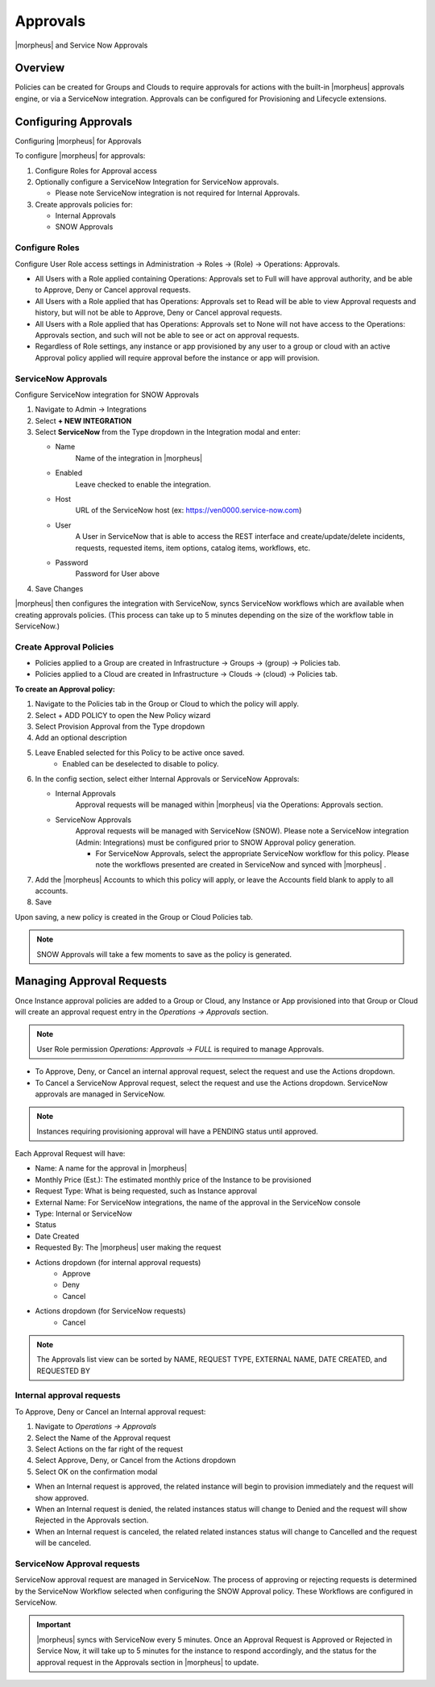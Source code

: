 Approvals
=========

|morpheus| and Service Now Approvals

Overview
--------

Policies can be created for Groups and Clouds to require approvals for actions with the built-in |morpheus| approvals engine, or via a ServiceNow integration. Approvals can be configured for Provisioning and Lifecycle extensions.

Configuring Approvals
---------------------

Configuring |morpheus| for Approvals

To configure |morpheus| for approvals:

#. Configure Roles for Approval access
#. Optionally configure a ServiceNow Integration for ServiceNow approvals.

   * Please note ServiceNow integration is not required for Internal Approvals.

#. Create approvals policies for:

   * Internal Approvals
   * SNOW Approvals

Configure Roles
^^^^^^^^^^^^^^^

Configure User Role access settings in Administration -> Roles -> (Role) -> Operations: Approvals.

* All Users with a Role applied containing Operations: Approvals set to Full will have approval authority, and be able to Approve, Deny or Cancel approval requests.
* All Users with a Role applied that has Operations: Approvals set to Read will be able to view Approval requests and history, but will not be able to Approve, Deny or Cancel approval requests.
* All Users with a Role applied that has Operations: Approvals set to None will not have access to the Operations: Approvals section, and such will not be able to see or act on approval requests.
* Regardless of Role settings, any instance or app provisioned by any user to a group or cloud with an active Approval policy applied will require approval before the instance or app will provision.


ServiceNow Approvals
^^^^^^^^^^^^^^^^^^^^

Configure ServiceNow integration for SNOW Approvals

#. Navigate to Admin -> Integrations
#. Select **+ NEW INTEGRATION**
#. Select **ServiceNow** from the Type dropdown in the Integration modal and enter:

   - Name
      Name of the integration in |morpheus|
   - Enabled
      Leave checked to enable the integration.
   - Host
      URL of the ServiceNow host (ex: https://ven0000.service-now.com)
   - User
      A User in ServiceNow that is able to access the REST interface and create/update/delete incidents, requests, requested items, item options, catalog items, workflows, etc.
   - Password
      Password for User above

#. Save Changes

|morpheus| then configures the integration with ServiceNow, syncs ServiceNow workflows which are available when creating approvals policies. (This process can take up to 5 minutes depending on the size of the workflow table in ServiceNow.)

Create Approval Policies
^^^^^^^^^^^^^^^^^^^^^^^^

* Policies applied to a Group are created in Infrastructure -> Groups -> (group) -> Policies tab.
* Policies applied to a Cloud are created in Infrastructure -> Clouds -> (cloud) -> Policies tab.

**To create an Approval policy:**

#. Navigate to the Policies tab in the Group or Cloud to which the policy will apply.
#. Select + ADD POLICY to open the New Policy wizard
#. Select Provision Approval from the Type dropdown
#. Add an optional description
#. Leave Enabled selected for this Policy to be active once saved.
    * Enabled can be deselected to disable to policy.
#. In the config section, select either Internal Approvals or ServiceNow Approvals:

   * Internal Approvals
      Approval requests will be managed within |morpheus| via the Operations: Approvals section.
   * ServiceNow Approvals
      Approval requests will be managed with ServiceNow (SNOW). Please note a ServiceNow integration (Admin: Integrations) must be configured prior to SNOW Approval policy generation.

      * For ServiceNow Approvals, select the appropriate ServiceNow workflow for this policy. Please note the workflows presented are created in ServiceNow and synced with |morpheus| .

#. Add the |morpheus| Accounts to which this policy will apply, or leave the Accounts field blank to apply to all accounts.
#. Save

Upon saving, a new policy is created in the Group or Cloud Policies tab.

.. NOTE:: SNOW Approvals will take a few moments to save as the policy is generated.

Managing Approval Requests
--------------------------

Once Instance approval policies are added to a Group or Cloud, any Instance or App provisioned into that Group or Cloud will create an approval request entry in the `Operations -> Approvals` section.

.. NOTE:: User Role permission `Operations: Approvals -> FULL` is required to manage Approvals.

* To Approve, Deny, or Cancel an internal approval request, select the request and use the Actions dropdown.
* To Cancel a ServiceNow Approval request, select the request and use the Actions dropdown. ServiceNow approvals are managed in ServiceNow.

.. NOTE:: Instances requiring provisioning approval will have a PENDING status until approved.

Each Approval Request will have:

* Name: A name for the approval in |morpheus|
* Monthly Price (Est.): The estimated monthly price of the Instance to be provisioned
* Request Type: What is being requested, such as Instance approval
* External Name: For ServiceNow integrations, the name of the approval in the ServiceNow console
* Type: Internal or ServiceNow
* Status
* Date Created
* Requested By: The |morpheus| user making the request
* Actions dropdown (for internal approval requests)
    * Approve
    * Deny
    * Cancel
* Actions dropdown (for ServiceNow requests)
    * Cancel

.. NOTE:: The Approvals list view can be sorted by NAME, REQUEST TYPE, EXTERNAL NAME, DATE CREATED, and REQUESTED BY

Internal approval requests
^^^^^^^^^^^^^^^^^^^^^^^^^^

To Approve, Deny or Cancel an Internal approval request:

#. Navigate to `Operations -> Approvals`
#. Select the Name of the Approval request
#. Select Actions on the far right of the request
#. Select Approve, Deny, or Cancel from the Actions dropdown
#. Select OK on the confirmation modal

* When an Internal request is approved, the related instance will begin to provision immediately and the request will show approved.
* When an Internal request is denied, the related instances status will change to Denied and the request will show Rejected in the Approvals section.
* When an Internal request is canceled, the related related instances status will change to Cancelled and the request will be canceled.

ServiceNow Approval requests
^^^^^^^^^^^^^^^^^^^^^^^^^^^^

ServiceNow approval request are managed in ServiceNow. The process of approving or rejecting requests is determined by the ServiceNow Workflow selected when configuring the SNOW Approval policy. These Workflows are configured in ServiceNow.

.. IMPORTANT:: |morpheus| syncs with ServiceNow every 5 minutes. Once an Approval Request is Approved or Rejected in Service Now, it will take up to 5 minutes for the instance to respond accordingly, and the status for the approval request in the Approvals section in |morpheus| to update.
